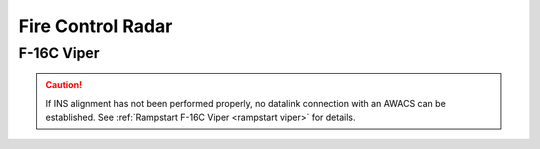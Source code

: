 Fire Control Radar
==================

F-16C Viper
-----------

.. CAUTION::
   If INS alignment has not been performed properly, no datalink connection with an AWACS can be established. See :ref:`Rampstart F-16C Viper <rampstart viper>` for details.
